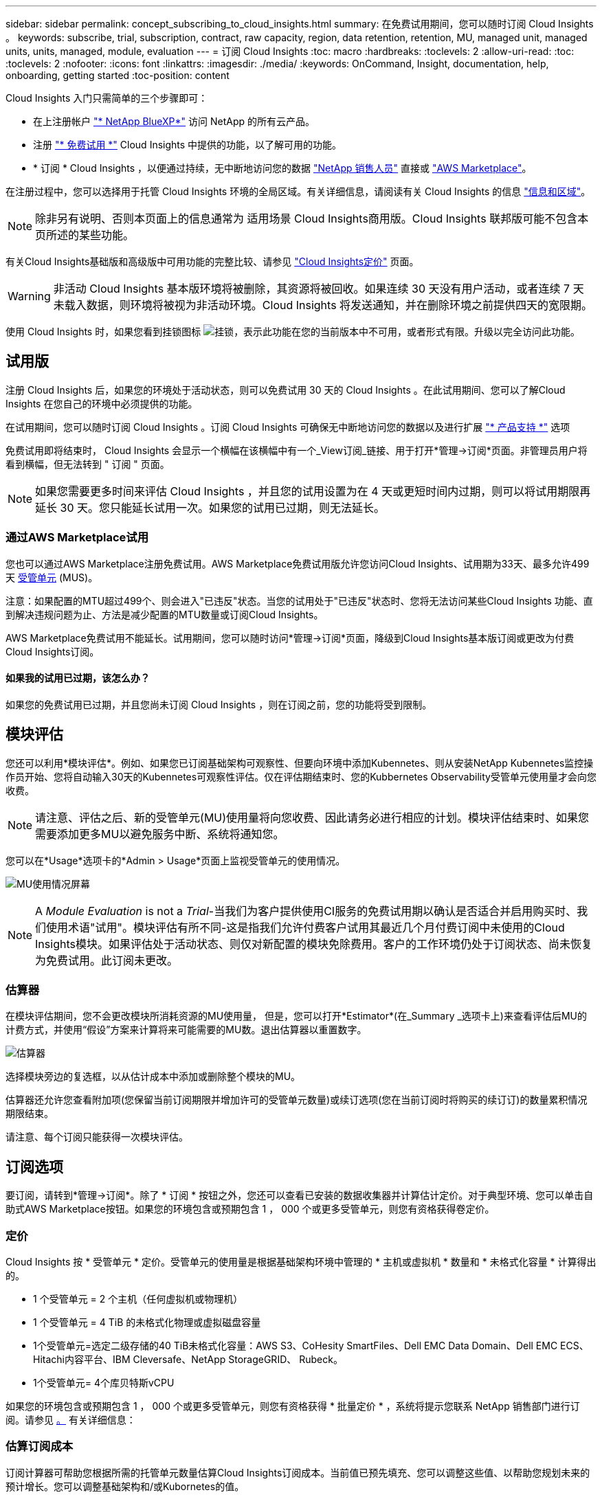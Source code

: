 ---
sidebar: sidebar 
permalink: concept_subscribing_to_cloud_insights.html 
summary: 在免费试用期间，您可以随时订阅 Cloud Insights 。 
keywords: subscribe, trial, subscription, contract, raw capacity, region, data retention, retention, MU, managed unit, managed units, units, managed, module, evaluation 
---
= 订阅 Cloud Insights
:toc: macro
:hardbreaks:
:toclevels: 2
:allow-uri-read: 
:toc: 
:toclevels: 2
:nofooter: 
:icons: font
:linkattrs: 
:imagesdir: ./media/
:keywords: OnCommand, Insight, documentation, help, onboarding, getting started
:toc-position: content


Cloud Insights 入门只需简单的三个步骤即可：

* 在上注册帐户 link:https://https://bluexp.netapp.com//["* NetApp BlueXP*"] 访问 NetApp 的所有云产品。
* 注册 link:https://cloud.netapp.com/cloud-insights["* 免费试用 *"] Cloud Insights 中提供的功能，以了解可用的功能。
* * 订阅 * Cloud Insights ，以便通过持续，无中断地访问您的数据 link:https://www.netapp.com/us/forms/sales-inquiry/cloud-insights-sales-inquiries.aspx["NetApp 销售人员"] 直接或 link:https://aws.amazon.com/marketplace/pp/prodview-pbc3h2mkgaqxe["AWS Marketplace"]。


在注册过程中，您可以选择用于托管 Cloud Insights 环境的全局区域。有关详细信息，请阅读有关 Cloud Insights 的信息 link:security_information_and_region.html["信息和区域"]。


NOTE: 除非另有说明、否则本页面上的信息通常为 适用场景 Cloud Insights商用版。Cloud Insights 联邦版可能不包含本页所述的某些功能。

有关Cloud Insights基础版和高级版中可用功能的完整比较、请参见 link:https://bluexp.netapp.com/cloud-insights-pricing["Cloud Insights定价"] 页面。


WARNING: 非活动 Cloud Insights 基本版环境将被删除，其资源将被回收。如果连续 30 天没有用户活动，或者连续 7 天未载入数据，则环境将被视为非活动环境。Cloud Insights 将发送通知，并在删除环境之前提供四天的宽限期。

使用 Cloud Insights 时，如果您看到挂锁图标 image:padlock.png["挂锁"]，表示此功能在您的当前版本中不可用，或者形式有限。升级以完全访问此功能。



== 试用版

注册 Cloud Insights 后，如果您的环境处于活动状态，则可以免费试用 30 天的 Cloud Insights 。在此试用期间、您可以了解Cloud Insights 在您自己的环境中必须提供的功能。

在试用期间，您可以随时订阅 Cloud Insights 。订阅 Cloud Insights 可确保无中断地访问您的数据以及进行扩展 link:https://docs.netapp.com/us-en/cloudinsights/concept_requesting_support.html["* 产品支持 *"] 选项

免费试用即将结束时， Cloud Insights 会显示一个横幅在该横幅中有一个_View订阅_链接、用于打开*管理->订阅*页面。非管理员用户将看到横幅，但无法转到 " 订阅 " 页面。


NOTE: 如果您需要更多时间来评估 Cloud Insights ，并且您的试用设置为在 4 天或更短时间内过期，则可以将试用期限再延长 30 天。您只能延长试用一次。如果您的试用已过期，则无法延长。



=== 通过AWS Marketplace试用

您也可以通过AWS Marketplace注册免费试用。AWS Marketplace免费试用版允许您访问Cloud Insights、试用期为33天、最多允许499天 <<pricing,受管单元>> (MUS)。

注意：如果配置的MTU超过499个、则会进入"已违反"状态。当您的试用处于"已违反"状态时、您将无法访问某些Cloud Insights 功能、直到解决违规问题为止、方法是减少配置的MTU数量或订阅Cloud Insights。

AWS Marketplace免费试用不能延长。试用期间，您可以随时访问*管理->订阅*页面，降级到Cloud Insights基本版订阅或更改为付费Cloud Insights订阅。



==== 如果我的试用已过期，该怎么办？

如果您的免费试用已过期，并且您尚未订阅 Cloud Insights ，则在订阅之前，您的功能将受到限制。



== 模块评估

您还可以利用*模块评估*。例如、如果您已订阅基础架构可观察性、但要向环境中添加Kubennetes、则从安装NetApp Kubennetes监控操作员开始、您将自动输入30天的Kubennetes可观察性评估。仅在评估期结束时、您的Kubbernetes Observability受管单元使用量才会向您收费。


NOTE: 请注意、评估之后、新的受管单元(MU)使用量将向您收费、因此请务必进行相应的计划。模块评估结束时、如果您需要添加更多MU以避免服务中断、系统将通知您。

您可以在*Usage*选项卡的*Admin > Usage*页面上监视受管单元的使用情况。

image:Module_Trials_UsageTab.png["MU使用情况屏幕"]


NOTE: A _Module Evaluation_ is not a _Trial_-当我们为客户提供使用CI服务的免费试用期以确认是否适合并启用购买时、我们使用术语"试用"。模块评估有所不同-这是指我们允许付费客户试用其最近几个月付费订阅中未使用的Cloud Insights模块。如果评估处于活动状态、则仅对新配置的模块免除费用。客户的工作环境仍处于订阅状态、尚未恢复为免费试用。此订阅未更改。



=== 估算器

在模块评估期间，您不会更改模块所消耗资源的MU使用量， 但是，您可以打开*Estimator*(在_Summary _选项卡上)来查看评估后MU的计费方式，并使用“假设”方案来计算将来可能需要的MU数。退出估算器以重置数字。

image:Module_Trials_Estimator.png["估算器"]

选择模块旁边的复选框，以从估计成本中添加或删除整个模块的MU。

估算器还允许您查看附加项(您保留当前订阅期限并增加许可的受管单元数量)或续订选项(您在当前订阅时将购买的续订订)的数量累积情况 期限结束。

请注意、每个订阅只能获得一次模块评估。



== 订阅选项

要订阅，请转到*管理->订阅*。除了 * 订阅 * 按钮之外，您还可以查看已安装的数据收集器并计算估计定价。对于典型环境、您可以单击自助式AWS Marketplace按钮。如果您的环境包含或预期包含 1 ， 000 个或更多受管单元，则您有资格获得卷定价。



=== 定价

Cloud Insights 按 * 受管单元 * 定价。受管单元的使用量是根据基础架构环境中管理的 * 主机或虚拟机 * 数量和 * 未格式化容量 * 计算得出的。

* 1 个受管单元 = 2 个主机（任何虚拟机或物理机）
* 1 个受管单元 = 4 TiB 的未格式化物理或虚拟磁盘容量
* 1个受管单元=选定二级存储的40 TiB未格式化容量：AWS S3、CoHesity SmartFiles、Dell EMC Data Domain、Dell EMC ECS、Hitachi内容平台、IBM Cleversafe、NetApp StorageGRID、 Rubeck。
* 1个受管单元= 4个库贝特斯vCPU


如果您的环境包含或预期包含 1 ， 000 个或更多受管单元，则您有资格获得 * 批量定价 * ，系统将提示您联系 NetApp 销售部门进行订阅。请参见 <<how-do-i-subscribe,。>> 有关详细信息：



=== 估算订阅成本

订阅计算器可帮助您根据所需的托管单元数量估算Cloud Insights订阅成本。当前值已预先填充、您可以调整这些值、以帮助您规划未来的预计增长。您可以调整基础架构和/或Kubornetes的值。

您的预计标价成本将根据您的订阅条款而变化。
注意：计算器仅用于估计。订阅时将设置您的确切定价。

image:Subscription_Cost_Calculators.png["显示基础架构和Kubnetes成本估算计算器的订阅页面"]



== 如何订阅？

如果您的受管单元数少于 1 ， 000 ，则可以通过 NetApp 销售部门或订阅 <<self-subscribe-via-aws-marketplace,自行订阅>> 通过 AWS Marketplace 。



=== 通过 NetApp Sales Direct 订阅

如果您的预期受管单元数为 1 ， 000 或以上，请单击 link:https://www.netapp.com/us/forms/sales-inquiry/cloud-insights-sales-inquiries.aspx["* 联系销售人员 *"] 按钮，通过 NetApp 销售团队进行订阅。

您必须向 NetApp 销售代表提供 Cloud Insights * 序列号 * ，以便将您的付费订阅应用于您的 Cloud Insights 环境。序列号用于唯一标识您的 Cloud Insights 试用环境，可在 * 管理员 > 订阅 * 页面上找到。



=== 通过 AWS Marketplace 自行订阅


NOTE: 您必须是客户所有者或管理员，才能将 AWS Marketplace 订阅应用于现有 Cloud Insights 试用帐户。此外，您还必须拥有 Amazon Web Services （ AWS ）帐户。

单击Amazon Marketplace链接将打开AWS https://aws.amazon.com/marketplace/pp/prodview-pbc3h2mkgaqxe["Cloud Insights"] 订阅页面，在此可以完成订阅。请注意，您在计算器中输入的值不会填充到 AWS 订阅页面中；您需要在此页面上输入总受管单元数。

输入总受管单元数并选择 12 个月或 36 个月订阅期限后，单击 * 设置您的帐户 * 以完成订阅过程。

完成 AWS 订阅过程后，您将返回到 Cloud Insights 环境。或者、如果环境不再处于活动状态(例如、您已注销)、则会转到NetApp BlueXP登录页面。当您再次登录到 Cloud Insights 时，您的订阅将处于活动状态。


NOTE: 在 AWS Marketplace 页面上单击 * 设置您的帐户 * 后，您必须在一小时内完成 AWS 订阅过程。如果您未在一小时内完成此操作，则需要再次单击 * 设置您的帐户 * 才能完成此过程。

如果出现问题且订阅过程无法正确完成，则在登录到环境时仍会看到 " 试用版本 " 横幅。在这种情况下，您可以转到 * 管理员 > 订阅 * 并重复订阅过程。



== 查看订阅状态

订阅处于活动状态后，您可以从 * 管理 > 订阅 * 页面查看订阅状态和受管设备使用情况。

订阅*摘要*选项卡显示如下内容：

* 当前版本
* 订阅序列号
* 当前MU授权


“*使用量*”选项卡显示了当前的MU使用量以及数据收集器对该使用量的细分情况。

image:SubscriptionUsageByModule.png["MU使用量(按模块)"]

“*历史记录*”选项卡可让您深入了解过去7到90天的MU使用情况。将鼠标悬停在图表中的一列上可按模块(即可观察性、Kubbernetes)显示细分情况。

image:Subscription_Usage_History.png["MU使用情况历史记录"]



== 查看使用情况管理

"使用情况管理"选项卡简要显示了受管单元的使用情况、并显示了按收集器或Kubnetes集群细分受管单元使用情况的选项卡。


NOTE: 未格式化的容量受管单元计数反映了环境中总原始容量的总和，并将其向上舍入为最接近的受管单元。


NOTE: 受管单元的总和可能与摘要部分中的数据收集器计数略有不同。这是因为受管单元计数将向上取整为最接近的受管单元。数据收集器列表中这些数字的总和可能略高于状态部分中的总受管单元数。摘要部分反映了您的订阅的实际受管单元数。

如果您的使用量接近或超过您的订阅量、则可以通过删除数据收集器或停止监控Kubornetes集群来减少使用量。通过单击"三个点"菜单并选择_Delete_来 删除此列表中的项目。



=== 如果我超出订阅使用量，会发生什么情况？

如果您的受管设备使用量超过总订阅量的 80% ， 90% 和 100% ，则会显示警告：

|===


| * 当使用量超过： * 时 | * 发生这种情况 / 建议的操作： * 


| * 80% * | 此时将显示一个信息横幅。无需执行任何操作。 


| * 90% * | 此时将显示警告横幅。您可能需要增加订阅的受管单元数。 


| * 100% * | 此时将显示一个错误横幅、您的功能将受限、除非执行以下操作之一：
*删除数据收集器、以使托管设备的使用量等于或低于您的订阅量
*修改您的订阅以增加订阅的托管单元数 
|===


== 直接订阅并跳过试用版

您也可以直接从订阅 Cloud Insights https://aws.amazon.com/marketplace/pp/prodview-pbc3h2mkgaqxe["AWS Marketplace"]，而不是先创建试用环境。订阅完成并设置好环境后，您将立即订阅。



== 正在添加授权 ID

如果您拥有与 Cloud Insights 捆绑的有效 NetApp 产品，则可以将该产品序列号添加到现有的 Cloud Insights 订阅中。例如、如果您已购买NetApp Astra控制中心、则可以使用Astra控制中心许可证序列号在Cloud Insights 中标识订阅。Cloud Insights 是指一个 _Entitlement ID_ 。

要将授权 ID 添加到 Cloud Insights 订阅中，请在 * 管理员 > 订阅 * 页面上单击 _+ 授权 ID_ 。

image:Subscription_AddEntitlementID.png["向订阅添加授权 ID"]

